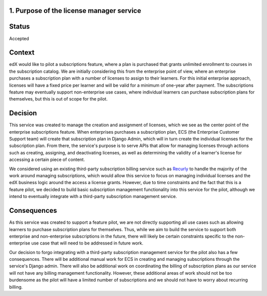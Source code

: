 1. Purpose of the license manager service
=========================================


Status
======

Accepted


Context
=======

edX would like to pilot a subscriptions feature, where a plan is purchased that grants unlimited enrollment to courses
in the subscription catalog. We are initially considering this from the enterprise point of view, where an enterprise
purchases a subscription plan with a number of licenses to assign to their learners. For this initial enterprise
approach, licenses will have a fixed price per learner and will be valid for a minimum of one-year after payment.
The subscriptions feature may eventually support non-enterprise use cases, where individual learners can purchase
subscription plans for themselves, but this is out of scope for the pilot. 


Decision
========

This service was created to manage the creation and assignment of licenses, which we see as the center point of the
enterprise subscriptions feature. When enterprises purchases a subscription plan, ECS (the Enterprise Customer Support
team) will create that subscription plan in Django Admin, which will in turn create the individual licenses for the
subscription plan. From there, the service's purpose is to serve APIs that allow for managing licenses through actions
such as creating, assigning, and deactivating licenses, as well as determining the validity of a learner's license for
accessing a certain piece of content.

We considered using an existing third-party subscription billing service such as Recurly_ to handle the majority of the
work around managing subscriptions, which would allow this service to focus on managing individual licenses and the edX
business logic around the access a license grants. However, due to time constraints and the fact that this is a feature
pilot, we decided to build basic subscription management functionality into this service for the pilot, although we
intend to eventually integrate with a third-party subscription management service.

.. _Recurly: https://recurly.com/


Consequences
============

As this service was created to support a feature pilot, we are not directly supporting all use cases such as allowing
learners to purchase subscription plans for themselves. Thus, while we aim to build the service to support both
enterprise and non-enterprise subscriptions in the future, there will likely be certain constraints specific to the
non-enterprise use case that will need to be addressed in future work.

Our decision to forgo integrating with a third-party subscription management service for the pilot also has a few
consequences. There will be additional manual work for ECS in creating and managing subscriptions through the service's
Django admin. There will also be additional work on coordinating the billing of subscription plans as our service will
not have any billing management functionality. However, these additional areas of work should not be too burdensome as
the pilot will have a limited number of subscriptions and we should not have to worry about recurring billing.

